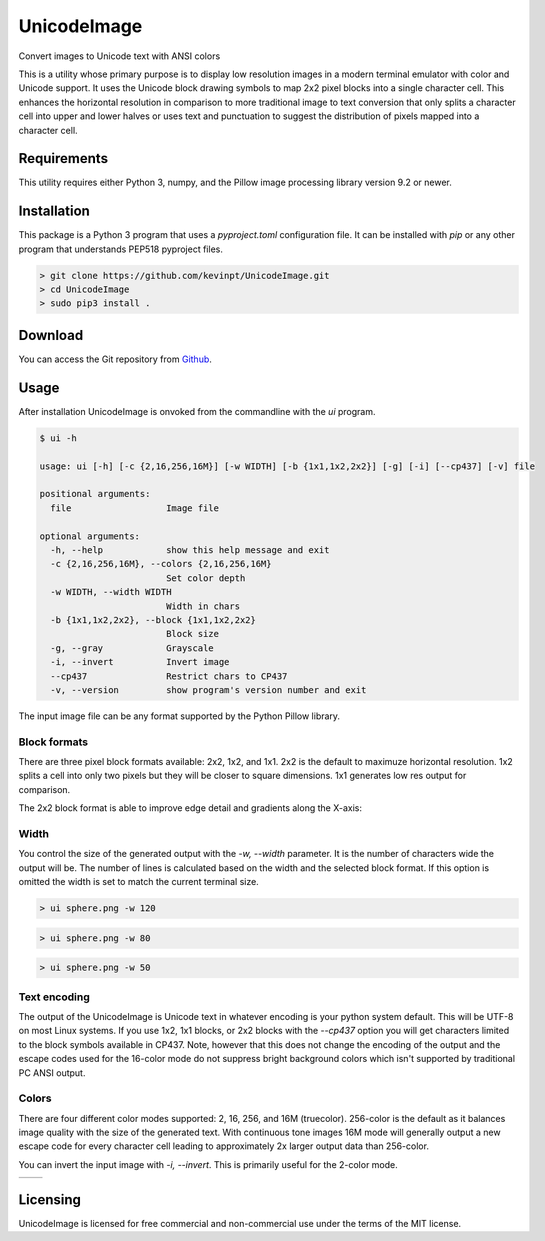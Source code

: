 
============
UnicodeImage
============

Convert images to Unicode text with ANSI colors

This is a utility whose primary purpose is to display low resolution images in a modern terminal emulator with color and Unicode support. It uses the Unicode block drawing symbols to map 2x2 pixel blocks into a single character cell. This enhances the horizontal resolution in comparison to more traditional image to text conversion that only splits a character cell into upper and lower halves or uses text and punctuation to suggest the distribution of pixels mapped into a character cell.

.. image:: doc/images/overview.png


Requirements
------------

This utility requires either Python 3, numpy, and the Pillow image processing library version 9.2 or newer.


Installation
------------

This package is a Python 3 program that uses a `pyproject.toml` configuration file. It can be installed with `pip` or any other program that understands PEP518 pyproject files.

.. code-block:: shell-session

  > git clone https://github.com/kevinpt/UnicodeImage.git
  > cd UnicodeImage
  > sudo pip3 install .


Download
--------

You can access the Git repository from `Github <https://github.com/kevinpt/UnicodeImage>`_.


Usage
-----

After installation UnicodeImage is onvoked from the commandline with the `ui` program.

.. code-block:: shell-session

  $ ui -h

  usage: ui [-h] [-c {2,16,256,16M}] [-w WIDTH] [-b {1x1,1x2,2x2}] [-g] [-i] [--cp437] [-v] file

  positional arguments:
    file                  Image file

  optional arguments:
    -h, --help            show this help message and exit
    -c {2,16,256,16M}, --colors {2,16,256,16M}
                          Set color depth
    -w WIDTH, --width WIDTH
                          Width in chars
    -b {1x1,1x2,2x2}, --block {1x1,1x2,2x2}
                          Block size
    -g, --gray            Grayscale
    -i, --invert          Invert image
    --cp437               Restrict chars to CP437
    -v, --version         show program's version number and exit


The input image file can be any format supported by the Python Pillow library.

Block formats
~~~~~~~~~~~~~

There are three pixel block formats available: 2x2, 1x2, and 1x1. 2x2 is the default to maximuze horizontal resolution. 1x2 splits a cell into only two pixels but they will be closer to square dimensions. 1x1 generates low res output for comparison.


The 2x2 block format is able to improve edge detail and gradients along the X-axis:

.. image:: doc/images/edge_detail.png

Width
~~~~~

You control the size of the generated output with the `-w, --width` parameter. It is the number of characters wide the output will be. The number of lines is calculated based on the width and the selected block format. If this option is omitted the width is set to match the current terminal size.

.. code-block:: shell-session

  > ui sphere.png -w 120

.. image:: doc/images/s120_256.png


.. code-block:: shell-session

  > ui sphere.png -w 80

.. image:: doc/images/s80_256.png

.. code-block:: shell-session

  > ui sphere.png -w 50

.. image:: doc/images/s50_256.png


Text encoding
~~~~~~~~~~~~~

The output of the UnicodeImage is Unicode text in whatever encoding is your python system default. This will be UTF-8 on most Linux systems. If you use 1x2, 1x1 blocks, or 2x2 blocks with the `--cp437` option you will get characters limited to the block symbols available in CP437. Note, however that this does not change the encoding of the output and the escape codes used for the 16-color mode do not suppress bright background colors which isn't supported by traditional PC ANSI output.

Colors
~~~~~~
There are four different color modes supported: 2, 16, 256, and 16M (truecolor). 256-color is the default as it balances image quality with the size of the generated text. With continuous tone images 16M mode will generally output a new escape code for every character cell leading to approximately 2x larger output data than 256-color.

You can invert the input image with `-i, --invert`. This is primarily useful for the 2-color mode.

================================== ==================================
.. image:: doc/images/s256_100.png .. image:: doc/images/s256_100.png
================================== ==================================



Licensing
---------

UnicodeImage is licensed for free commercial and non-commercial use under the terms of the MIT
license.


